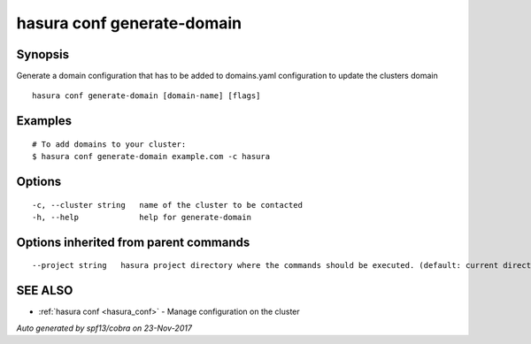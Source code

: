 .. _hasura_conf_generate-domain:

hasura conf generate-domain
---------------------------



Synopsis
~~~~~~~~


Generate a domain configuration that has to be added to domains.yaml configuration to update the clusters domain

::

  hasura conf generate-domain [domain-name] [flags]

Examples
~~~~~~~~

::

  # To add domains to your cluster:
  $ hasura conf generate-domain example.com -c hasura

Options
~~~~~~~

::

  -c, --cluster string   name of the cluster to be contacted
  -h, --help             help for generate-domain

Options inherited from parent commands
~~~~~~~~~~~~~~~~~~~~~~~~~~~~~~~~~~~~~~

::

      --project string   hasura project directory where the commands should be executed. (default: current directory)

SEE ALSO
~~~~~~~~

* :ref:`hasura conf <hasura_conf>` 	 - Manage configuration on the cluster

*Auto generated by spf13/cobra on 23-Nov-2017*

